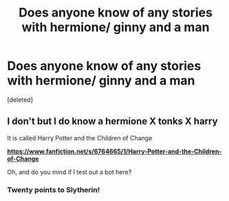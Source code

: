 #+TITLE: Does anyone know of any stories with hermione/ ginny and a man

* Does anyone know of any stories with hermione/ ginny and a man
:PROPERTIES:
:Score: 0
:DateUnix: 1560223223.0
:DateShort: 2019-Jun-11
:FlairText: Request
:END:
[deleted]


** I don't but I do know a hermione X tonks X harry

It is called Harry Potter and the Children of Change

[[https://www.fanfiction.net/s/6764665/1/Harry-Potter-and-the-Children-of-Change][*https://www.fanfiction.net/s/6764665/1/Harry-Potter-and-the-Children-of-Change*]]

Oh, and do you mind if I test out a bot here?
:PROPERTIES:
:Score: 2
:DateUnix: 1560279929.0
:DateShort: 2019-Jun-11
:END:

*** Twenty points to Slytherin!
:PROPERTIES:
:Score: 1
:DateUnix: 1560279956.0
:DateShort: 2019-Jun-11
:END:
